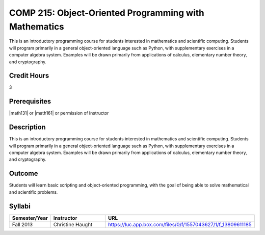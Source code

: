 COMP 215: Object-Oriented Programming with Mathematics
======================================================

This is an introductory programming course for students interested in mathematics and scientific computing. Students will program primarily in a general object-oriented language such as Python, with supplementary exercises in a computer algebra system. Examples will be drawn primarily from applications of calculus, elementary number theory, and cryptography.

Credit Hours
-----------------------

3

Prerequisites
------------------------------

|math131| or |math161| or permission of Instructor

Description
--------------------

This is an introductory programming course for students interested in
mathematics and scientific computing. Students will program primarily in a
general object-oriented language such as Python, with supplementary exercises
in a computer algebra system. Examples will be drawn primarily from
applications of calculus, elementary number theory, and cryptography.

Outcome
----------------------

Students will learn basic scripting and object-oriented programming,
with the goal of being able to solve mathematical and scientific problems.

Syllabi
----------------------

.. csv-table:: 
   	:header: "Semester/Year", "Instructor", "URL"
   	:widths: 15, 25, 50

	"Fall 2013", "Christine Haught", "https://luc.app.box.com/files/0/f/1557043627/1/f_13809611185"

